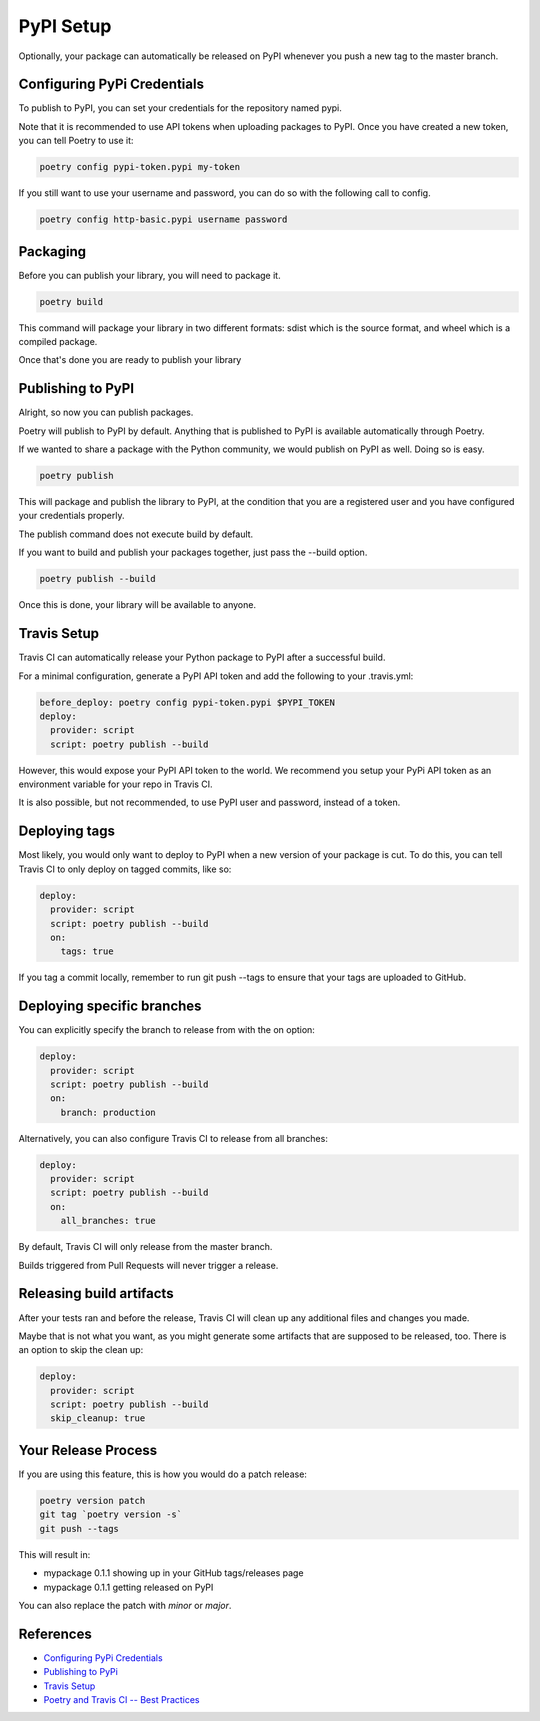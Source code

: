 .. _pypi-setup:

PyPI Setup
=================

Optionally, your package can automatically be released on PyPI whenever you
push a new tag to the master branch.

Configuring PyPi Credentials
----------------------------

To publish to PyPI, you can set your credentials for the repository named pypi.

Note that it is recommended to use API tokens when uploading packages to PyPI. Once you have created a new token, you can tell Poetry to use it:

.. code-block:: bash

    poetry config pypi-token.pypi my-token

If you still want to use your username and password, you can do so with the following call to config.

.. code-block:: bash

    poetry config http-basic.pypi username password

Packaging
---------

Before you can publish your library, you will need to package it.

.. code-block:: bash

    poetry build

This command will package your library in two different formats: sdist which is the source format, and wheel which is a compiled package.

Once that's done you are ready to publish your library

Publishing to PyPI
------------------

Alright, so now you can publish packages.

Poetry will publish to PyPI by default. Anything that is published to PyPI is available automatically through Poetry.

If we wanted to share a package with the Python community, we would publish on PyPI as well. Doing so is easy.

.. code-block:: bash

    poetry publish

This will package and publish the library to PyPI, at the condition that you are a registered user and you have configured your credentials properly.

The publish command does not execute build by default.

If you want to build and publish your packages together, just pass the --build option.

.. code-block:: bash

    poetry publish --build

Once this is done, your library will be available to anyone.

Travis Setup
------------

Travis CI can automatically release your Python package to PyPI after a successful build.

For a minimal configuration, generate a PyPI API token and add the following to your .travis.yml:

.. code-block:: YAML

    before_deploy: poetry config pypi-token.pypi $PYPI_TOKEN
    deploy:
      provider: script
      script: poetry publish --build

However, this would expose your PyPI API token to the world. We recommend you setup your PyPi API token as an environment variable for your repo in Travis CI.

It is also possible, but not recommended, to use PyPI user and password, instead of a token.

Deploying tags
--------------

Most likely, you would only want to deploy to PyPI when a new version of your package is cut. To do this, you can tell Travis CI to only deploy on tagged commits, like so:

.. code-block:: YAML

    deploy:
      provider: script
      script: poetry publish --build
      on:
        tags: true

If you tag a commit locally, remember to run git push --tags to ensure that your tags are uploaded to GitHub.

Deploying specific branches
---------------------------

You can explicitly specify the branch to release from with the on option:

.. code-block:: YAML

    deploy:
      provider: script
      script: poetry publish --build
      on:
        branch: production

Alternatively, you can also configure Travis CI to release from all branches:

.. code-block:: YAML

    deploy:
      provider: script
      script: poetry publish --build
      on:
        all_branches: true

By default, Travis CI will only release from the master branch.

Builds triggered from Pull Requests will never trigger a release.

Releasing build artifacts
-------------------------

After your tests ran and before the release, Travis CI will clean up any additional files and changes you made.

Maybe that is not what you want, as you might generate some artifacts that are supposed to be released, too. There is an option to skip the clean up:

.. code-block:: YAML

    deploy:
      provider: script
      script: poetry publish --build
      skip_cleanup: true

Your Release Process
--------------------

If you are using this feature, this is how you would do a patch release:

.. code-block:: bash

    poetry version patch
    git tag `poetry version -s`
    git push --tags

This will result in:

* mypackage 0.1.1 showing up in your GitHub tags/releases page
* mypackage 0.1.1 getting released on PyPI

You can also replace the patch with `minor` or `major`.

References
------------

* `Configuring PyPi Credentials`_
* `Publishing to PyPi`_
* `Travis Setup`_
* `Poetry and Travis CI -- Best Practices`_

.. _Configuring PyPi Credentials: https://python-poetry.org/docs/repositories/
.. _Publishing to PyPi: https://python-poetry.org/docs/libraries/
.. _Travis Setup: https://docs.travis-ci.com/user/deployment/pypi/
.. _Poetry and Travis CI -- Best Practices: https://github.com/python-poetry/poetry/issues/366
